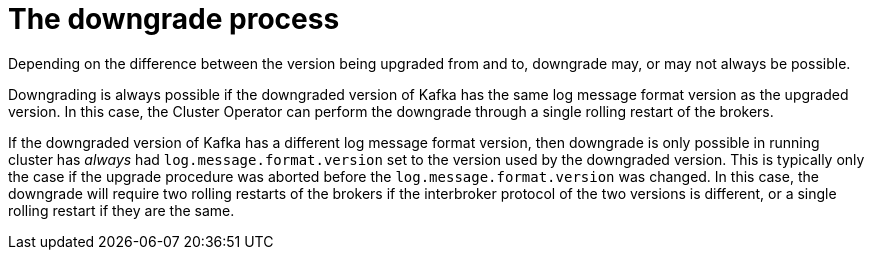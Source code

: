 // This module is included in the following assemblies:
//
// assembly-upgrading-kafka-versions.adoc

[id='con-the-downgrade-process-{context}']
= The downgrade process

Depending on the difference between the version being upgraded from and to, downgrade may, or may not always be possible.

Downgrading is always possible if the downgraded version of Kafka has the same log message format version as the upgraded version.
In this case, the Cluster Operator can perform the downgrade through a single rolling restart of the brokers.

If the downgraded version of Kafka has a different log message format version, then downgrade is only possible in running cluster has
_always_ had `log.message.format.version` set to the version used by the downgraded version. 
This is typically only the case if the upgrade procedure was aborted before the `log.message.format.version` was changed.
In this case, the downgrade will require two rolling restarts of the brokers if the interbroker protocol of the two versions is different, or a single rolling restart if they are the same.
